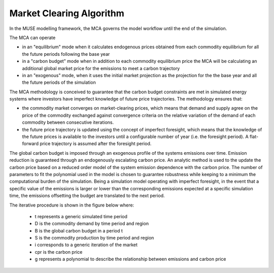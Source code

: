 =========================
Market Clearing Algorithm
=========================

In the MUSE modelling framework, the MCA governs the model workflow until the end 
of the simulation. 

The MCA can operate 

* in an "equilibrium" mode when it calculates endogenous prices obtained from each
  commodity equilibrium for all the future periods following the base year
* in a "carbon budget" mode when in addition to each commodity equilibrium price the
  MCA will be calculating an additional global market price for the emissions to meet
  a carbon trajectory
* in an "exogenous" mode, when it uses the initial market projection as the
  projection for the the base year and all the future periods of the simulation

The MCA methodology is conceived to guarantee that the carbon budget 
constraints are met in simulated energy systems where investors have imperfect knowledge 
of future price trajectories. The methodology ensures that:

* the commodity market converges on market-clearing prices, which means that demand and
  supply agree on the price of the commodity exchanged against convergence criteria on
  the relative variation of the demand of each commodity between consecutive iterations.
* the future price trajectory is updated using the concept of imperfect foresight, which
  means that the knowledge of the future prices is available to the investors until a
  configurable number of year (i.e. the foresight period). A flat-forward price
  trajectory is assumed after the foresight period.

The global carbon budget is imposed through an exogenous profile of the systems
emissions over time.  Emission reduction is guaranteed through an endogenously
escalating carbon price. An analytic method is used to the update the carbon price based
on a reduced order model of the system emission dependence with the carbon price. The
number of parameters to fit the polynomial used in the model is chosen to guarantee
robustness while keeping to a minimum the computational burden of the simulation. Being
a simulation model operating with imperfect foresight, in the event that a specific
value of the emissions is larger or lower than the corresponding emissions expected at a
specific simulation time, the emissions offsetting the budget are translated to the next
period.

The iterative procedure is shown in the figure below where:

 * t represents a generic simulated time period
 * D is the commodity demand by time period and region
 * B is the global carbon budget in a period t
 * S is the commodity production by time period and region
 * i corresponds to a generic iteration of the market
 * cpr is the carbon price
 * g represents a polynomial to describe the relationship between emissions and carbon price

.. image:: MCA_Schematic.png
  :width: 400
  :alt: Market Clearing Algorithm workflow
